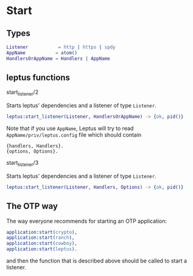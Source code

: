 * Start

** Types

   #+BEGIN_SRC erlang
   Listener           = http | https | spdy
   AppName           = atom()
   HandlersOrAppName = Handlers | AppName
   #+END_SRC

** leptus functions

**** start_listener/2

   Starts leptus' dependencies and a listener of type ~Listener~.

   #+BEGIN_SRC erlang
   leptus:start_listener(Listener, HandlersOrAppName) -> {ok, pid()}
   #+END_SRC

   Note that if you use ~AppName~, Leptus will try to read
   ~AppName/priv/leptus.config~ file
   which should contain
   #+BEGIN_SRC
   {handlers, Handlers}.
   {options, Options}.
   #+END_SRC

**** start_listener/3

   Starts leptus' dependencies and a listener of type ~Listener~.

   #+BEGIN_SRC erlang
   leptus:start_listener(Listener, Handlers, Options) -> {ok, pid()}
   #+END_SRC

** The OTP way

   The way everyone recommends for starting an OTP application:
   #+BEGIN_SRC erlang
   application:start(crypto),
   application:start(ranch),
   application:start(cowboy),
   application:start(leptus).
   #+END_SRC
   and then the function that is described above should be called to start a
   listener.
